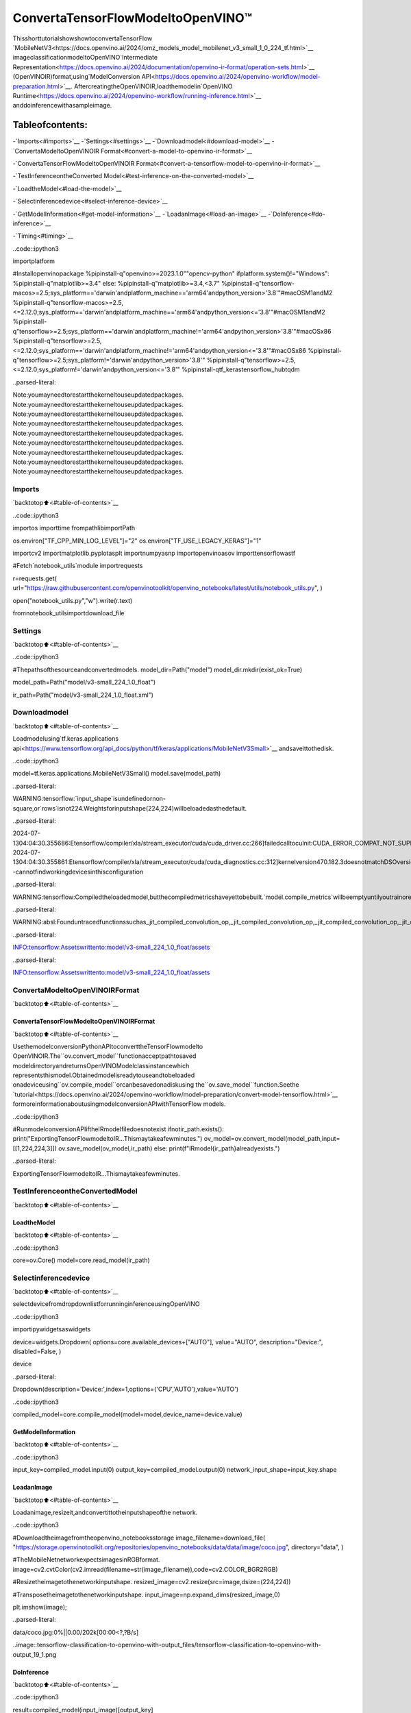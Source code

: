 ConvertaTensorFlowModeltoOpenVINO™
=======================================

ThisshorttutorialshowshowtoconvertaTensorFlow
`MobileNetV3<https://docs.openvino.ai/2024/omz_models_model_mobilenet_v3_small_1_0_224_tf.html>`__
imageclassificationmodeltoOpenVINO`Intermediate
Representation<https://docs.openvino.ai/2024/documentation/openvino-ir-format/operation-sets.html>`__
(OpenVINOIR)format,using`ModelConversion
API<https://docs.openvino.ai/2024/openvino-workflow/model-preparation.html>`__.
AftercreatingtheOpenVINOIR,loadthemodelin`OpenVINO
Runtime<https://docs.openvino.ai/2024/openvino-workflow/running-inference.html>`__
anddoinferencewithasampleimage.

Tableofcontents:
^^^^^^^^^^^^^^^^^^

-`Imports<#imports>`__
-`Settings<#settings>`__
-`Downloadmodel<#download-model>`__
-`ConvertaModeltoOpenVINOIR
Format<#convert-a-model-to-openvino-ir-format>`__

-`ConvertaTensorFlowModeltoOpenVINOIR
Format<#convert-a-tensorflow-model-to-openvino-ir-format>`__

-`TestInferenceontheConverted
Model<#test-inference-on-the-converted-model>`__

-`LoadtheModel<#load-the-model>`__

-`Selectinferencedevice<#select-inference-device>`__

-`GetModelInformation<#get-model-information>`__
-`LoadanImage<#load-an-image>`__
-`DoInference<#do-inference>`__

-`Timing<#timing>`__

..code::ipython3

importplatform

#Installopenvinopackage
%pipinstall-q"openvino>=2023.1.0""opencv-python"
ifplatform.system()!="Windows":
%pipinstall-q"matplotlib>=3.4"
else:
%pipinstall-q"matplotlib>=3.4,<3.7"
%pipinstall-q"tensorflow-macos>=2.5;sys_platform=='darwin'andplatform_machine=='arm64'andpython_version>'3.8'"#macOSM1andM2
%pipinstall-q"tensorflow-macos>=2.5,<=2.12.0;sys_platform=='darwin'andplatform_machine=='arm64'andpython_version<='3.8'"#macOSM1andM2
%pipinstall-q"tensorflow>=2.5;sys_platform=='darwin'andplatform_machine!='arm64'andpython_version>'3.8'"#macOSx86
%pipinstall-q"tensorflow>=2.5,<=2.12.0;sys_platform=='darwin'andplatform_machine!='arm64'andpython_version<='3.8'"#macOSx86
%pipinstall-q"tensorflow>=2.5;sys_platform!='darwin'andpython_version>'3.8'"
%pipinstall-q"tensorflow>=2.5,<=2.12.0;sys_platform!='darwin'andpython_version<='3.8'"
%pipinstall-qtf_kerastensorflow_hubtqdm


..parsed-literal::

Note:youmayneedtorestartthekerneltouseupdatedpackages.
Note:youmayneedtorestartthekerneltouseupdatedpackages.
Note:youmayneedtorestartthekerneltouseupdatedpackages.
Note:youmayneedtorestartthekerneltouseupdatedpackages.
Note:youmayneedtorestartthekerneltouseupdatedpackages.
Note:youmayneedtorestartthekerneltouseupdatedpackages.
Note:youmayneedtorestartthekerneltouseupdatedpackages.
Note:youmayneedtorestartthekerneltouseupdatedpackages.
Note:youmayneedtorestartthekerneltouseupdatedpackages.


Imports
-------

`backtotop⬆️<#table-of-contents>`__

..code::ipython3

importos
importtime
frompathlibimportPath

os.environ["TF_CPP_MIN_LOG_LEVEL"]="2"
os.environ["TF_USE_LEGACY_KERAS"]="1"

importcv2
importmatplotlib.pyplotasplt
importnumpyasnp
importopenvinoasov
importtensorflowastf

#Fetch`notebook_utils`module
importrequests

r=requests.get(
url="https://raw.githubusercontent.com/openvinotoolkit/openvino_notebooks/latest/utils/notebook_utils.py",
)

open("notebook_utils.py","w").write(r.text)

fromnotebook_utilsimportdownload_file

Settings
--------

`backtotop⬆️<#table-of-contents>`__

..code::ipython3

#Thepathsofthesourceandconvertedmodels.
model_dir=Path("model")
model_dir.mkdir(exist_ok=True)

model_path=Path("model/v3-small_224_1.0_float")

ir_path=Path("model/v3-small_224_1.0_float.xml")

Downloadmodel
--------------

`backtotop⬆️<#table-of-contents>`__

Loadmodelusing`tf.keras.applications
api<https://www.tensorflow.org/api_docs/python/tf/keras/applications/MobileNetV3Small>`__
andsaveittothedisk.

..code::ipython3

model=tf.keras.applications.MobileNetV3Small()
model.save(model_path)


..parsed-literal::

WARNING:tensorflow:`input_shape`isundefinedornon-square,or`rows`isnot224.Weightsforinputshape(224,224)willbeloadedasthedefault.


..parsed-literal::

2024-07-1304:04:30.355686:Etensorflow/compiler/xla/stream_executor/cuda/cuda_driver.cc:266]failedcalltocuInit:CUDA_ERROR_COMPAT_NOT_SUPPORTED_ON_DEVICE:forwardcompatibilitywasattemptedonnonsupportedHW
2024-07-1304:04:30.355861:Etensorflow/compiler/xla/stream_executor/cuda/cuda_diagnostics.cc:312]kernelversion470.182.3doesnotmatchDSOversion470.223.2--cannotfindworkingdevicesinthisconfiguration


..parsed-literal::

WARNING:tensorflow:Compiledtheloadedmodel,butthecompiledmetricshaveyettobebuilt.`model.compile_metrics`willbeemptyuntilyoutrainorevaluatethemodel.


..parsed-literal::

WARNING:absl:Founduntracedfunctionssuchas_jit_compiled_convolution_op,_jit_compiled_convolution_op,_jit_compiled_convolution_op,_jit_compiled_convolution_op,_jit_compiled_convolution_opwhilesaving(showing5of54).Thesefunctionswillnotbedirectlycallableafterloading.


..parsed-literal::

INFO:tensorflow:Assetswrittento:model/v3-small_224_1.0_float/assets


..parsed-literal::

INFO:tensorflow:Assetswrittento:model/v3-small_224_1.0_float/assets


ConvertaModeltoOpenVINOIRFormat
-------------------------------------

`backtotop⬆️<#table-of-contents>`__

ConvertaTensorFlowModeltoOpenVINOIRFormat
~~~~~~~~~~~~~~~~~~~~~~~~~~~~~~~~~~~~~~~~~~~~~~~~

`backtotop⬆️<#table-of-contents>`__

UsethemodelconversionPythonAPItoconverttheTensorFlowmodelto
OpenVINOIR.The``ov.convert_model``functionacceptpathtosaved
modeldirectoryandreturnsOpenVINOModelclassinstancewhich
representsthismodel.Obtainedmodelisreadytouseandtobeloaded
onadeviceusing``ov.compile_model``orcanbesavedonadiskusing
the``ov.save_model``function.Seethe
`tutorial<https://docs.openvino.ai/2024/openvino-workflow/model-preparation/convert-model-tensorflow.html>`__
formoreinformationaboutusingmodelconversionAPIwithTensorFlow
models.

..code::ipython3

#RunmodelconversionAPIiftheIRmodelfiledoesnotexist
ifnotir_path.exists():
print("ExportingTensorFlowmodeltoIR...Thismaytakeafewminutes.")
ov_model=ov.convert_model(model_path,input=[[1,224,224,3]])
ov.save_model(ov_model,ir_path)
else:
print(f"IRmodel{ir_path}alreadyexists.")


..parsed-literal::

ExportingTensorFlowmodeltoIR...Thismaytakeafewminutes.


TestInferenceontheConvertedModel
-------------------------------------

`backtotop⬆️<#table-of-contents>`__

LoadtheModel
~~~~~~~~~~~~~~

`backtotop⬆️<#table-of-contents>`__

..code::ipython3

core=ov.Core()
model=core.read_model(ir_path)

Selectinferencedevice
-----------------------

`backtotop⬆️<#table-of-contents>`__

selectdevicefromdropdownlistforrunninginferenceusingOpenVINO

..code::ipython3

importipywidgetsaswidgets

device=widgets.Dropdown(
options=core.available_devices+["AUTO"],
value="AUTO",
description="Device:",
disabled=False,
)

device




..parsed-literal::

Dropdown(description='Device:',index=1,options=('CPU','AUTO'),value='AUTO')



..code::ipython3

compiled_model=core.compile_model(model=model,device_name=device.value)

GetModelInformation
~~~~~~~~~~~~~~~~~~~~~

`backtotop⬆️<#table-of-contents>`__

..code::ipython3

input_key=compiled_model.input(0)
output_key=compiled_model.output(0)
network_input_shape=input_key.shape

LoadanImage
~~~~~~~~~~~~~

`backtotop⬆️<#table-of-contents>`__

Loadanimage,resizeit,andconvertittotheinputshapeofthe
network.

..code::ipython3

#Downloadtheimagefromtheopenvino_notebooksstorage
image_filename=download_file(
"https://storage.openvinotoolkit.org/repositories/openvino_notebooks/data/data/image/coco.jpg",
directory="data",
)

#TheMobileNetnetworkexpectsimagesinRGBformat.
image=cv2.cvtColor(cv2.imread(filename=str(image_filename)),code=cv2.COLOR_BGR2RGB)

#Resizetheimagetothenetworkinputshape.
resized_image=cv2.resize(src=image,dsize=(224,224))

#Transposetheimagetothenetworkinputshape.
input_image=np.expand_dims(resized_image,0)

plt.imshow(image);



..parsed-literal::

data/coco.jpg:0%||0.00/202k[00:00<?,?B/s]



..image::tensorflow-classification-to-openvino-with-output_files/tensorflow-classification-to-openvino-with-output_19_1.png


DoInference
~~~~~~~~~~~~

`backtotop⬆️<#table-of-contents>`__

..code::ipython3

result=compiled_model(input_image)[output_key]

result_index=np.argmax(result)

..code::ipython3

#Downloadthedatasetsfromtheopenvino_notebooksstorage
image_filename=download_file(
"https://storage.openvinotoolkit.org/repositories/openvino_notebooks/data/data/datasets/imagenet/imagenet_2012.txt",
directory="data",
)

#Converttheinferenceresulttoaclassname.
imagenet_classes=image_filename.read_text().splitlines()

imagenet_classes[result_index]



..parsed-literal::

data/imagenet_2012.txt:0%||0.00/30.9k[00:00<?,?B/s]




..parsed-literal::

'n02099267flat-coatedretriever'



Timing
------

`backtotop⬆️<#table-of-contents>`__

Measurethetimeittakestodoinferenceonthousandimages.Thisgives
anindicationofperformance.Formoreaccuratebenchmarking,usethe
`Benchmark
Tool<https://docs.openvino.ai/2024/learn-openvino/openvino-samples/benchmark-tool.html>`__
inOpenVINO.Notethatmanyoptimizationsarepossibletoimprovethe
performance.

..code::ipython3

num_images=1000

start=time.perf_counter()

for_inrange(num_images):
compiled_model([input_image])

end=time.perf_counter()
time_ir=end-start

print(f"IRmodelinOpenVINORuntime/CPU:{time_ir/num_images:.4f}"f"secondsperimage,FPS:{num_images/time_ir:.2f}")


..parsed-literal::

IRmodelinOpenVINORuntime/CPU:0.0011secondsperimage,FPS:933.99

